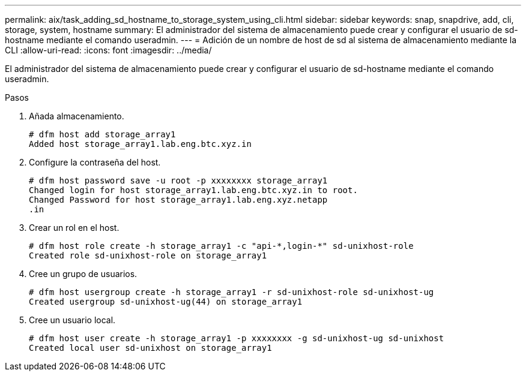 ---
permalink: aix/task_adding_sd_hostname_to_storage_system_using_cli.html 
sidebar: sidebar 
keywords: snap, snapdrive, add, cli, storage, system, hostname 
summary: El administrador del sistema de almacenamiento puede crear y configurar el usuario de sd-hostname mediante el comando useradmin. 
---
= Adición de un nombre de host de sd al sistema de almacenamiento mediante la CLI
:allow-uri-read: 
:icons: font
:imagesdir: ../media/


[role="lead"]
El administrador del sistema de almacenamiento puede crear y configurar el usuario de sd-hostname mediante el comando useradmin.

.Pasos
. Añada almacenamiento.
+
[listing]
----
# dfm host add storage_array1
Added host storage_array1.lab.eng.btc.xyz.in
----
. Configure la contraseña del host.
+
[listing]
----
# dfm host password save -u root -p xxxxxxxx storage_array1
Changed login for host storage_array1.lab.eng.btc.xyz.in to root.
Changed Password for host storage_array1.lab.eng.xyz.netapp
.in
----
. Crear un rol en el host.
+
[listing]
----
# dfm host role create -h storage_array1 -c "api-*,login-*" sd-unixhost-role
Created role sd-unixhost-role on storage_array1
----
. Cree un grupo de usuarios.
+
[listing]
----
# dfm host usergroup create -h storage_array1 -r sd-unixhost-role sd-unixhost-ug
Created usergroup sd-unixhost-ug(44) on storage_array1
----
. Cree un usuario local.
+
[listing]
----
# dfm host user create -h storage_array1 -p xxxxxxxx -g sd-unixhost-ug sd-unixhost
Created local user sd-unixhost on storage_array1
----

